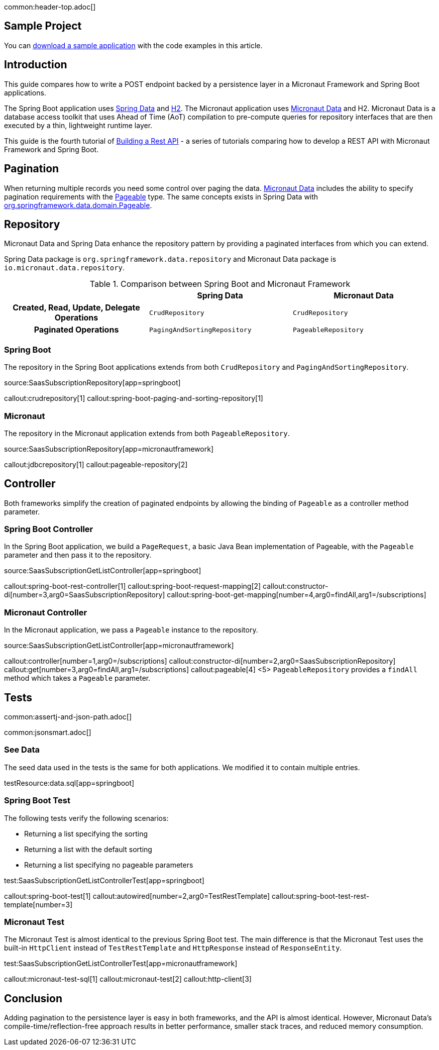 common:header-top.adoc[]

== Sample Project

You can link:@sourceDir@.zip[download a sample application] with the code examples in this article.

== Introduction

This guide compares how to write a POST endpoint backed by a persistence layer in a Micronaut Framework and Spring Boot applications.

The Spring Boot application uses https://spring.io/projects/spring-data[Spring Data] and https://www.h2database.com/html/main.html[H2]. The Micronaut application uses https://micronaut-projects.github.io/micronaut-data/snapshot/guide/[Micronaut Data] and H2.
Micronaut Data is a database access toolkit that uses Ahead of Time (AoT) compilation to pre-compute queries for repository interfaces that are then executed by a thin, lightweight runtime layer.

This guide is the fourth tutorial of https://guides.micronaut.io/latest/tag-building_a_rest_api.html[Building a Rest API] - a series of tutorials comparing how to develop a REST API with Micronaut Framework and Spring Boot.

== Pagination

When returning multiple records you need some control over paging the data.
https://micronaut-projects.github.io/micronaut-data/snapshot/guide/#pagination[Micronaut Data] includes the ability to specify pagination requirements with the https://docs.spring.io/spring-data/commons/docs/current/api/org/springframework/data/domain/Pageable.html[Pageable] type.
The same concepts exists in Spring Data with https://docs.spring.io/spring-data/commons/docs/current/api/org/springframework/data/domain/Pageable.html[org.springframework.data.domain.Pageable].

== Repository

Micronaut Data and Spring Data enhance the repository pattern by providing a paginated interfaces from which you can extend.

Spring Data package is `org.springframework.data.repository` and Micronaut Data package is `io.micronaut.data.repository`.

[.left-stripes-even,cols="1h,2*"]
.Comparison between Spring Boot and Micronaut Framework
|===
| | Spring Data | Micronaut Data

| Created, Read, Update, Delegate Operations
| `CrudRepository`
| `CrudRepository`

| Paginated Operations
| `PagingAndSortingRepository`
| `PageableRepository`

|===

=== Spring Boot

The repository in the Spring Boot applications extends from both `CrudRepository` and `PagingAndSortingRepository`.

source:SaasSubscriptionRepository[app=springboot]

callout:crudrepository[1]
callout:spring-boot-paging-and-sorting-repository[1]

=== Micronaut

The repository in the Micronaut application extends from both `PageableRepository`.

source:SaasSubscriptionRepository[app=micronautframework]

callout:jdbcrepository[1]
callout:pageable-repository[2]

== Controller

Both frameworks simplify the creation of paginated endpoints by allowing the binding of `Pageable` as a controller method parameter.

=== Spring Boot Controller

In the Spring Boot application, we build a `PageRequest`, a basic Java Bean implementation of Pageable, with the `Pageable` parameter and then pass it to the repository.

source:SaasSubscriptionGetListController[app=springboot]

callout:spring-boot-rest-controller[1]
callout:spring-boot-request-mapping[2]
callout:constructor-di[number=3,arg0=SaasSubscriptionRepository]
callout:spring-boot-get-mapping[number=4,arg0=findAll,arg1=/subscriptions]

=== Micronaut Controller

In the Micronaut application, we pass a `Pageable` instance to the repository.

source:SaasSubscriptionGetListController[app=micronautframework]

callout:controller[number=1,arg0=/subscriptions]
callout:constructor-di[number=2,arg0=SaasSubscriptionRepository]
callout:get[number=3,arg0=findAll,arg1=/subscriptions]
callout:pageable[4]
<5> `PageableRepository` provides a `findAll` method which takes a `Pageable` parameter.

== Tests

common:assertj-and-json-path.adoc[]

common:jsonsmart.adoc[]

=== See Data

The seed data used in the tests is the same for both applications. We modified it to contain multiple entries.

testResource:data.sql[app=springboot]

=== Spring Boot Test

The following tests verify the following scenarios:

- Returning a list specifying the sorting
- Returning a list with the default sorting
- Returning a list specifying no pageable parameters

test:SaasSubscriptionGetListControllerTest[app=springboot]

callout:spring-boot-test[1]
callout:autowired[number=2,arg0=TestRestTemplate]
callout:spring-boot-test-rest-template[number=3]

=== Micronaut Test

The Micronaut Test is almost identical to the previous Spring Boot test. The main difference is that the Micronaut Test uses the built-in `HttpClient` instead of `TestRestTemplate` and `HttpResponse` instead of `ResponseEntity`.

test:SaasSubscriptionGetListControllerTest[app=micronautframework]

callout:micronaut-test-sql[1]
callout:micronaut-test[2]
callout:http-client[3]

== Conclusion

Adding pagination to the persistence layer is easy in both frameworks, and the API is almost identical. However, Micronaut Data's compile-time/reflection-free approach results in better performance, smaller stack traces, and reduced memory consumption.

